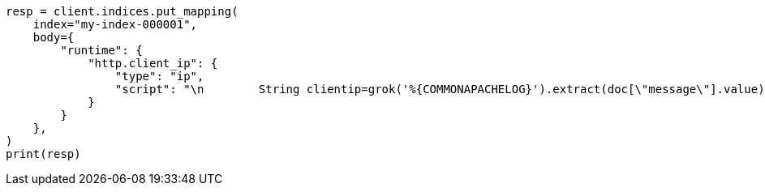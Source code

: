 // mapping/runtime.asciidoc:1379

[source, python]
----
resp = client.indices.put_mapping(
    index="my-index-000001",
    body={
        "runtime": {
            "http.client_ip": {
                "type": "ip",
                "script": "\n        String clientip=grok('%{COMMONAPACHELOG}').extract(doc[\"message\"].value)?.clientip;\n        if (clientip != null) emit(clientip); \n      ",
            }
        }
    },
)
print(resp)
----